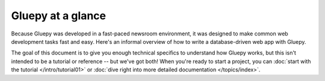 ==================
Gluepy at a glance
==================

Because Gluepy was developed in a fast-paced newsroom environment, it was
designed to make common web development tasks fast and easy. Here's an informal
overview of how to write a database-driven web app with Gluepy.

The goal of this document is to give you enough technical specifics to
understand how Gluepy works, but this isn't intended to be a tutorial or
reference -- but we've got both! When you're ready to start a project, you can
:doc:`start with the tutorial </intro/tutorial01>` or :doc:`dive right into more
detailed documentation </topics/index>`.
